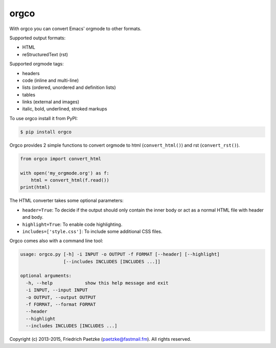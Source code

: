 orgco
=====

.. image:: https://travis-ci.org/paetzke/orgco.svg?branch=master
  :target: https://travis-ci.org/paetzke/orgco
.. image:: https://coveralls.io/repos/paetzke/orgco/badge.svg?branch=master
  :target: https://coveralls.io/r/paetzke/orgco?branch=master
.. image:: https://badge.fury.io/py/orgco.svg
  :target: https://pypi.python.org/pypi/orgco/

With orgco you can convert Emacs' orgmode to other formats.

Supported output formats:

* HTML
* reStructuredText (rst)

Supported orgmode tags:

* headers
* code (inline and multi-line)
* lists (ordered, unordered and definition lists)
* tables
* links (external and images)
* italic, bold, underlined, stroked markups

To use orgco install it from PyPI:

.. code:: bash

    $ pip install orgco

Orgco provides 2 simple functions to convert orgmode to html (``convert_html()``) and rst (``convert_rst()``).

.. code:: python

    from orgco import convert_html
    
    with open('my_orgmode.org') as f:
        html = convert_html(f.read())
    print(html)

The HTML converter takes some optional parameters:

* ``header=True``: To decide if the output should only contain the inner body or act as a normal HTML file with header and body.
* ``highlight=True``: To enable code highlighting.
* ``includes=['style.css']``: To include some additional CSS files.

Orgco comes also with a command line tool:

.. code:: bash

    usage: orgco.py [-h] -i INPUT -o OUTPUT -f FORMAT [--header] [--highlight]
                    [--includes INCLUDES [INCLUDES ...]]
    
    optional arguments:
      -h, --help            show this help message and exit
      -i INPUT, --input INPUT
      -o OUTPUT, --output OUTPUT
      -f FORMAT, --format FORMAT
      --header
      --highlight
      --includes INCLUDES [INCLUDES ...]

Copyright (c) 2013-2015, Friedrich Paetzke (paetzke@fastmail.fm). All rights reserved.

